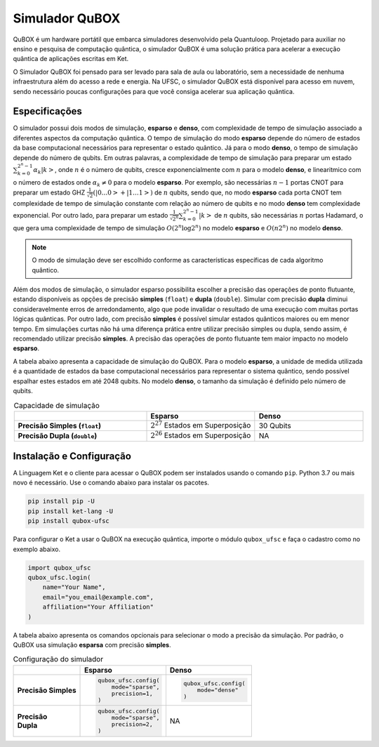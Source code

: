 Simulador QuBOX
===============

QuBOX é um hardware portátil que embarca simuladores desenvolvido pela Quantuloop. Projetado para auxiliar no ensino e pesquisa de computação quântica, o simulador QuBOX é uma solução prática para acelerar a execução quântica de aplicações escritas em Ket.

O Simulador QuBOX foi pensado para ser levado para sala de aula ou laboratório, sem a necessidade de nenhuma infraestrutura além do acesso a rede e energia. Na UFSC, o simulador QuBOX está disponível para acesso em nuvem, sendo necessário poucas configurações para que você consiga acelerar sua aplicação quântica.

Especificações
--------------

O simulador possui dois modos de simulação, **esparso** e **denso**, com complexidade de tempo de simulação associado a diferentes aspectos da computação quântica. O tempo de simulação do modo **esparso** depende do número de estados da base computacional necessários para representar o estado quântico. Já para o modo **denso**, o tempo de simulação depende do número de qubits. Em outras palavras, a complexidade de tempo de simulação para preparar um estado :math:`\sum_{k=0}^{2^n-1}\alpha_k\left|k\right>`, onde :math:`n` é o número de qubits, cresce exponencialmente com :math:`n` para o modelo **denso**, e linearitmico com o número de estados onde :math:`\alpha_k\neq0` para o modelo **esparso**. Por exemplo, são necessárias :math:`n-1` portas CNOT para preparar um estado GHZ :math:`\frac{1}{\sqrt{2}}(\left|0\dots0\right>+\left|1\dots1\right>)` de :math:`n` qubits, sendo que, no modo  **esparso** cada porta CNOT tem complexidade de tempo de simulação constante com relação ao número de qubits e no modo **denso** tem complexidade exponencial. Por outro lado, para preparar um estado :math:`\frac{1}{\sqrt{2^n}}\sum_{k=0}^{2^n-1}\left|k\right>` de :math:`n` qubits, são necessárias :math:`n` portas Hadamard, o que gera uma complexidade de tempo de simulação :math:`O(2^n\log{2^n})` no modelo **esparso** e :math:`O(n2^n)` no modelo **denso**.

.. note::

  O modo de simulação deve ser escolhido conforme as características específicas de cada algoritmo quântico.

Além dos modos de simulação, o simulador esparso possibilita escolher a precisão das operações de ponto flutuante, estando disponíveis as opções de precisão **simples** (``float``) e **dupla** (``double``). Simular com precisão **dupla** diminui consideravelmente erros de arredondamento, algo que pode invalidar o resultado de uma execução com muitas portas lógicas quânticas. Por outro lado, com precisão **simples** é possível simular estados quânticos maiores ou em menor tempo. Em simulações curtas não há uma diferença prática entre utilizar precisão simples ou dupla, sendo assim, é recomendado utilizar precisão **simples**. A precisão das operações de ponto flutuante tem maior impacto no modelo **esparso**.

A tabela abaixo apresenta a capacidade de simulação do QuBOX. Para o modelo **esparso**, a unidade de medida utilizada é a quantidade de estados da base computacional necessários para representar o sistema quântico, sendo possível espalhar estes estados em até 2048 qubits. No modelo **denso**, o tamanho da simulação é definido pelo número de qubits.

.. list-table:: Capacidade de simulação 
    :header-rows: 1
    :stub-columns: 1
    :align: center
    :widths: 11 9 9
    
    * - 
      - Esparso 
      - Denso
    * - Precisão Simples (``float``)
      - :math:`2^{27}` Estados em Superposição
      - 30 Qubits
    * - Precisão Dupla (``double``)
      - :math:`2^{26}` Estados em Superposição
      - NA


.. _Instalação e Configuração:

Instalação e Configuração
-------------------------

A Linguagem Ket e o cliente para acessar o QuBOX podem ser instalados usando o comando ``pip``. Python 3.7 ou mais novo é necessário. Use o comando abaixo para instalar os pacotes. 

.. code-block:: bash

    pip install pip -U
    pip install ket-lang -U
    pip install qubox-ufsc


Para configurar o Ket a usar o QuBOX na execução quântica, importe o módulo ``qubox_ufsc`` e faça o cadastro como no exemplo abaixo. 

.. code-block:: py

    import qubox_ufsc
    qubox_ufsc.login(
        name="Your Name",
        email="you_email@example.com",
        affiliation="Your Affiliation"
    )



A tabela abaixo apresenta os comandos opcionais para selecionar o modo a precisão da simulação. Por padrão, o QuBOX usa simulação **esparsa** com precisão **simples**.

.. list-table:: Configuração do simulador 
    :header-rows: 1
    :stub-columns: 1

    * - 
      - Esparso
      - Denso
    * - Precisão Simples
      - 
        .. code-block:: py

            qubox_ufsc.config(
                mode="sparse",
                precision=1,
            )
      - 
        .. code-block:: py

            qubox_ufsc.config(
                mode="dense"
            )

    * - | Precisão 
        | Dupla
      - 
        .. code-block:: py

            qubox_ufsc.config(
                mode="sparse",
                precision=2,
            )
            
      - NA
